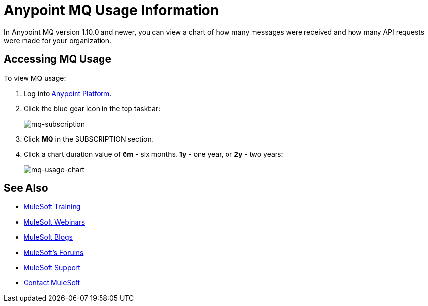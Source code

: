 = Anypoint MQ Usage Information
:keywords: mq, usage, graph, subscription, messages, requests, api, received

In Anypoint MQ version 1.10.0 and newer, you can view a chart of how many messages
were received and how many API requests were made for your organization.

== Accessing MQ Usage

To view MQ usage:

. Log into link:https://anypoint.mulesoft.com/#/signin[Anypoint Platform].
. Click the blue gear icon in the top taskbar:
+
image:mq-subscription.png[mq-subscription]
+
. Click *MQ* in the SUBSCRIPTION section.
. Click a chart duration value of *6m* - six months, *1y* - one year, or *2y* - two years:
+
image:mq-usage-chart.png[mq-usage-chart]

== See Also

* link:http://training.mulesoft.com[MuleSoft Training]
* link:https://www.mulesoft.com/webinars[MuleSoft Webinars]
* link:http://blogs.mulesoft.com[MuleSoft Blogs]
* link:http://forums.mulesoft.com[MuleSoft's Forums]
* link:https://www.mulesoft.com/support-and-services/mule-esb-support-license-subscription[MuleSoft Support]
* mailto:support@mulesoft.com[Contact MuleSoft]
